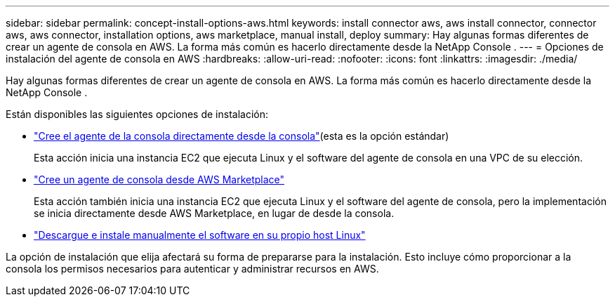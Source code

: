 ---
sidebar: sidebar 
permalink: concept-install-options-aws.html 
keywords: install connector aws, aws install connector, connector aws, aws connector, installation options, aws marketplace, manual install, deploy 
summary: Hay algunas formas diferentes de crear un agente de consola en AWS.  La forma más común es hacerlo directamente desde la NetApp Console . 
---
= Opciones de instalación del agente de consola en AWS
:hardbreaks:
:allow-uri-read: 
:nofooter: 
:icons: font
:linkattrs: 
:imagesdir: ./media/


[role="lead"]
Hay algunas formas diferentes de crear un agente de consola en AWS.  La forma más común es hacerlo directamente desde la NetApp Console .

Están disponibles las siguientes opciones de instalación:

* link:task-install-agent-aws-console.html["Cree el agente de la consola directamente desde la consola"](esta es la opción estándar)
+
Esta acción inicia una instancia EC2 que ejecuta Linux y el software del agente de consola en una VPC de su elección.

* link:task-install-agent-aws-marketplace.html["Cree un agente de consola desde AWS Marketplace"]
+
Esta acción también inicia una instancia EC2 que ejecuta Linux y el software del agente de consola, pero la implementación se inicia directamente desde AWS Marketplace, en lugar de desde la consola.

* link:task-install-agent-aws-manual.html["Descargue e instale manualmente el software en su propio host Linux"]


La opción de instalación que elija afectará su forma de prepararse para la instalación.  Esto incluye cómo proporcionar a la consola los permisos necesarios para autenticar y administrar recursos en AWS.
